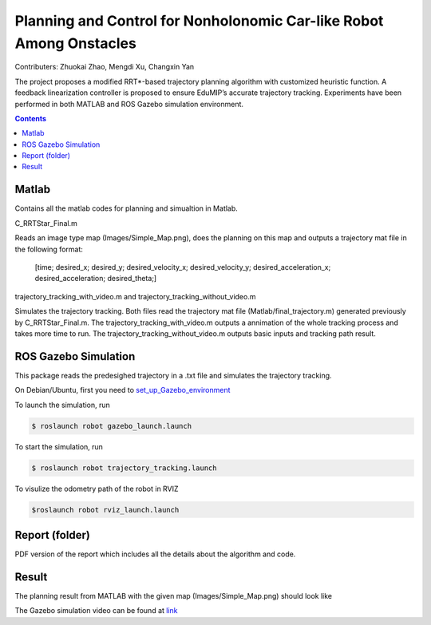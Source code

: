 Planning and Control for Nonholonomic Car-like Robot Among Onstacles
========================================================================================
Contributers: Zhuokai Zhao, Mengdi Xu, Changxin Yan

.. begin_brief_description

The project proposes a modified RRT*-based trajectory planning algorithm with customized heuristic function. A feedback linearization controller is proposed to ensure EduMIP’s accurate trajectory tracking. Experiments have been performed in both MATLAB and ROS Gazebo simulation environment.

.. contents:: Contents
   :local:
   :backlinks: none


Matlab
----------------------------------------------------------------------------------------
.. begin_detailed_description	
Contains all the matlab codes for planning and simualtion in Matlab.

C_RRTStar_Final.m 

Reads an image type map (Images/Simple_Map.png), does the planning on this map and outputs a trajectory mat file in the following format:

	[time; desired_x; desired_y; desired_velocity_x; desired_velocity_y; desired_acceleration_x; desired_acceleration; desired_theta;]

trajectory_tracking_with_video.m and trajectory_tracking_without_video.m

Simulates the trajectory tracking. Both files read the trajectory mat file (Matlab/final_trajectory.m) generated previously by C_RRTStar_Final.m. The trajectory_tracking_with_video.m outputs a annimation of the whole tracking process and takes more time to run. The trajectory_tracking_without_video.m outputs basic inputs and tracking path result.
		

ROS Gazebo Simulation
----------------------------------------------------------------------------------------
.. begin_detailed_description
This package reads the predesighed trajectory in a .txt file and simulates the trajectory tracking.

On Debian/Ubuntu, first you need to set_up_Gazebo_environment_

.. _set_up_Gazebo_environment: http://gazebosim.org/tutorials?tut=build_world

To launch the simulation, run

.. code-block:: bash
	
	$ roslaunch robot gazebo_launch.launch

To start the simulation, run

.. code-block:: bash

	$ roslaunch robot trajectory_tracking.launch

To visulize the odometry path of the robot in RVIZ

.. code-block:: bash

	$roslaunch robot rviz_launch.launch


Report (folder)
----------------------------------------------------------------------------------------
.. begin_detailed_description
PDF version of the report which includes all the details about the algorithm and code.


Result
----------------------------------------------------------------------------------------
The planning result from MATLAB with the given map (Images/Simple_Map.png) should look like

.. image:: https://github.com/zhuokaizhao/Planning-and-Control-for-Nonholonomic-Robot-Among-Onstacles/master/Images/final_trajectory.jpg
   :alt: Screenshot
   :align: center

.. image:: https://github.com/zhuokaizhao/Planning-and-Control-for-Nonholonomic-Robot-Among-Onstacles/master/Images/final_trajectory_with_quiver.jpg
   :alt: Screenshot
   :align: center

The Gazebo simulation video can be found at link_

.. _link: https://www.youtube.com/watch?v=cwlF7IM-nAs




